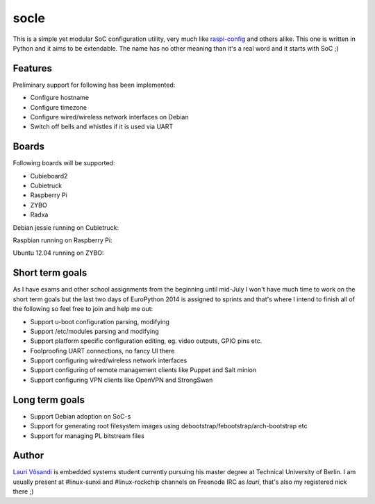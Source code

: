 socle
=====

This is a simple yet modular SoC configuration utility, very much like
`raspi-config <http://elinux.org/RPi_raspi-config>`_ and others alike.
This one is written in Python and it aims to be extendable.
The name has no other meaning than it's a real word and it starts with SoC ;)


Features
--------

Preliminary support for following has been implemented:

* Configure hostname
* Configure timezone
* Configure wired/wireless network interfaces on Debian
* Switch off bells and whistles if it is used via UART


Boards
------

Following boards will be supported:

* Cubieboard2
* Cubietruck
* Raspberry Pi
* ZYBO
* Radxa

Debian jessie running on Cubietruck:

.. image:: http://lauri.vosandi.com/shared/soc-config/mainmenu-cubietruck.png

Raspbian running on Raspberry Pi:

.. image:: http://lauri.vosandi.com/shared/soc-config/mainmenu-raspi.png

Ubuntu 12.04 running on ZYBO:

.. image:: http://lauri.vosandi.com/shared/soc-config/mainmenu-zynq7000.png


Short term goals
----------------

As I have exams and other school assignments from the beginning until mid-July
I won't have much time to work on the short term goals but the last two days
of EuroPython 2014 is assigned to sprints and that's where I intend to finish all of the following
so feel free to join and help me out:

* Support u-boot configuration parsing, modifying
* Support /etc/modules parsing and modifying
* Support platform specific configuration editing, eg. video outputs, GPIO pins etc.
* Foolproofing UART connections, no fancy UI there
* Support configuring wired/wireless network interfaces
* Support configuring of remote management clients like Puppet and Salt minion
* Support configuring VPN clients like OpenVPN and StrongSwan


Long term goals
---------------

* Support Debian adoption on SoC-s
* Support for generating root filesystem images using debootstrap/febootstrap/arch-bootstrap etc
* Support for managing PL bitstream files


Author
------

`Lauri Võsandi <lauri.vosandi@gmail.com>`_ is embedded systems student currently pursuing his
master degree at Technical University of Berlin.
I am usually present at #linux-sunxi and #linux-rockchip channels on Freenode IRC as *lauri*,
that's also my registered nick there ;)
